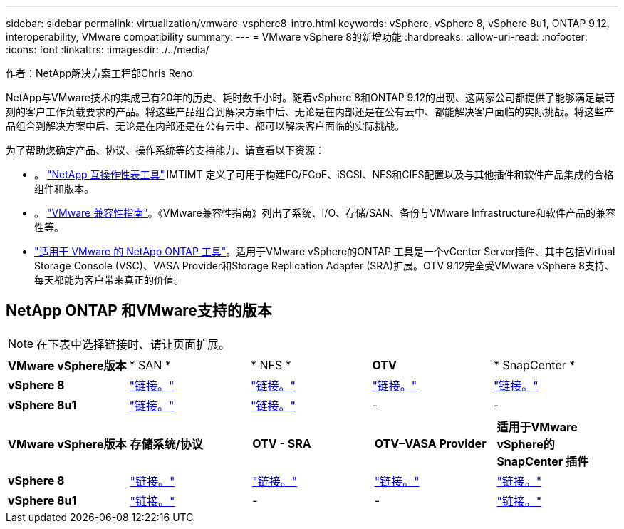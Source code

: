 ---
sidebar: sidebar 
permalink: virtualization/vmware-vsphere8-intro.html 
keywords: vSphere, vSphere 8, vSphere 8u1, ONTAP 9.12, interoperability, VMware compatibility 
summary:  
---
= VMware vSphere 8的新增功能
:hardbreaks:
:allow-uri-read: 
:nofooter: 
:icons: font
:linkattrs: 
:imagesdir: ./../media/


[role="lead"]
作者：NetApp解决方案工程部Chris Reno

NetApp与VMware技术的集成已有20年的历史、耗时数千小时。随着vSphere 8和ONTAP 9.12的出现、这两家公司都提供了能够满足最苛刻的客户工作负载要求的产品。将这些产品组合到解决方案中后、无论是在内部还是在公有云中、都能解决客户面临的实际挑战。将这些产品组合到解决方案中后、无论是在内部还是在公有云中、都可以解决客户面临的实际挑战。

为了帮助您确定产品、协议、操作系统等的支持能力、请查看以下资源：

* 。 https://mysupport.netapp.com/matrix/#welcome["NetApp 互操作性表工具"] IMTIMT 定义了可用于构建FC/FCoE、iSCSI、NFS和CIFS配置以及与其他插件和软件产品集成的合格组件和版本。
* 。 https://www.vmware.com/resources/compatibility/search.php?deviceCategory=san&details=1&partner=64&isSVA=0&page=1&display_interval=10&sortColumn=Partner&sortOrder=Asc["VMware 兼容性指南"]。《VMware兼容性指南》列出了系统、I/O、存储/SAN、备份与VMware Infrastructure和软件产品的兼容性等。
* https://www.netapp.com/support-and-training/documentation/ontap-tools-for-vmware-vsphere-documentation/"["适用于 VMware 的 NetApp ONTAP 工具"]。适用于VMware vSphere的ONTAP 工具是一个vCenter Server插件、其中包括Virtual Storage Console (VSC)、VASA Provider和Storage Replication Adapter (SRA)扩展。OTV 9.12完全受VMware vSphere 8支持、每天都能为客户带来真正的价值。




== NetApp ONTAP 和VMware支持的版本


NOTE: 在下表中选择链接时、请让页面扩展。

[cols="20%, 20%, 20%, 20%, 20%"]
|===


| *VMware vSphere版本* | * SAN * | * NFS * | *OTV* | * SnapCenter * 


| *vSphere 8* | https://imt.netapp.com/matrix/imt.jsp?components=105985;&solution=1&isHWU&src=IMT["链接。"] | https://imt.netapp.com/matrix/imt.jsp?components=105985;&solution=976&isHWU&src=IMT["链接。"] | https://imt.netapp.com/matrix/imt.jsp?components=105986;&solution=1777&isHWU&src=IMT["链接。"] | https://imt.netapp.com/matrix/imt.jsp?components=105985;&solution=1517&isHWU&src=IMT["链接。"] 


| *vSphere 8u1* | https://imt.netapp.com/matrix/imt.jsp?components=110521;&solution=1&isHWU&src=IMT["链接。"] | https://imt.netapp.com/matrix/imt.jsp?components=110521;&solution=976&isHWU&src=IMT["链接。"] | - | - 
|===
[cols="20%, 20%, 20%, 20%, 20%"]
|===


| *VMware vSphere版本* | *存储系统/协议* | *OTV - SRA* | *OTV–VASA Provider* | *适用于VMware vSphere的SnapCenter 插件* 


| *vSphere 8* | https://www.vmware.com/resources/compatibility/search.php?deviceCategory=san&details=1&partner=64&releases=589&FirmwareVersion=ONTAP%209.0,ONTAP%209.1,ONTAP%209.10.1,ONTAP%209.11.1,ONTAP%209.12.1,ONTAP%209.2,ONTAP%209.3,ONTAP%209.4,ONTAP%209.5,ONTAP%209.6,ONTAP%209.7,ONTAP%209.8,ONTAP%209.9,ONTAP%209.9.1%20P3,ONTAP%209.%6012.1&isSVA=0&page=1&display_interval=10&sortColumn=Partner&sortOrder=Asc["链接。"] | https://www.vmware.com/resources/compatibility/search.php?deviceCategory=sra&details=1&partner=64&sraName=587&page=1&display_interval=10&sortColumn=Partner&sortOrder=Asc["链接。"] | https://www.vmware.com/resources/compatibility/detail.php?deviceCategory=wcp&productid=55380&vcl=true["链接。"] | https://www.vmware.com/resources/compatibility/search.php?deviceCategory=vvols&details=1&partner=64&releases=589&page=1&display_interval=10&sortColumn=Partner&sortOrder=Asc["链接。"] 


| *vSphere 8u1* | https://www.vmware.com/resources/compatibility/search.php?deviceCategory=san&details=1&partner=64&releases=652&FirmwareVersion=ONTAP%209.0,ONTAP%209.1,ONTAP%209.10.1,ONTAP%209.11.1,ONTAP%209.12.1,ONTAP%209.2,ONTAP%209.3,ONTAP%209.4,ONTAP%209.5,ONTAP%209.6,ONTAP%209.7,ONTAP%209.8,ONTAP%209.9,ONTAP%209.9.1%20P3,ONTAP%209.%6012.1&isSVA=0&page=1&display_interval=10&sortColumn=Partner&sortOrder=Asc["链接。"] | - | - | https://www.vmware.com/resources/compatibility/detail.php?deviceCategory=wcp&productid=55380&vcl=true["链接。"] 
|===